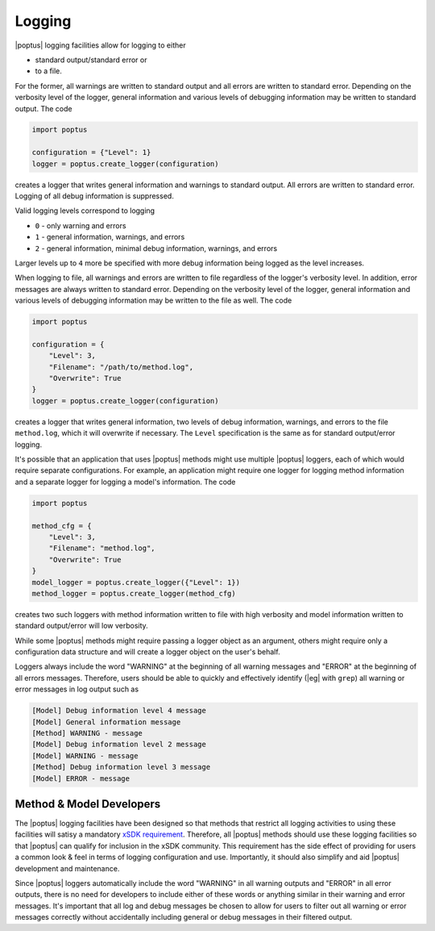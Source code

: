 Logging
=======

|poptus| logging facilities allow for logging to either

* standard output/standard error or
* to a file.

For the former, all warnings are written to standard output and all errors are
written to standard error.  Depending on the verbosity level of the logger,
general information and various levels of debugging information may be written
to standard output.  The code

.. code:: python

    import poptus

    configuration = {"Level": 1}
    logger = poptus.create_logger(configuration)

creates a logger that writes general information and warnings to standard
output.  All errors are written to standard error.  Logging of all debug
information is suppressed.

Valid logging levels correspond to logging

* ``0`` - only warning and errors
* ``1`` - general information, warnings, and errors
* ``2`` - general information, minimal debug information, warnings, and errors

Larger levels up to ``4`` more be specified with more debug information being
logged as the level increases.

When logging to file, all warnings and errors are written to file regardless of
the logger's verbosity level.  In addition, error messages are always written to
standard error.  Depending on the verbosity level of the logger, general
information and various levels of debugging information may be written to the
file as well.  The code

.. code:: python

    import poptus

    configuration = {
        "Level": 3,
        "Filename": "/path/to/method.log",
        "Overwrite": True
    }
    logger = poptus.create_logger(configuration)

creates a logger that writes general information, two levels of debug
information, warnings, and errors to the file ``method.log``, which it will
overwrite if necessary.  The ``Level`` specification is the same as for standard
output/error logging.

It's possible that an application that uses |poptus| methods might use multiple
|poptus| loggers, each of which would require separate configurations.  For
example, an application might require one logger for logging method information
and a separate logger for logging a model's information.  The code

.. code:: python

    import poptus

    method_cfg = {
        "Level": 3,
        "Filename": "method.log",
        "Overwrite": True
    }
    model_logger = poptus.create_logger({"Level": 1})
    method_logger = poptus.create_logger(method_cfg)

creates two such loggers with method information written to file with high
verbosity and model information written to standard output/error will low
verbosity.

While some |poptus| methods might require passing a logger object as an
argument, others might require only a configuration data structure and will
create a logger object on the user's behalf.

Loggers always include the word "WARNING" at the beginning of all warning
messages and "ERROR" at the beginning of all errors messages.  Therefore, users
should be able to quickly and effectively identify (|eg| with ``grep``) all
warning or error messages in log output such as

.. code:: console

    [Model] Debug information level 4 message
    [Model] General information message
    [Method] WARNING - message
    [Model] Debug information level 2 message
    [Model] WARNING - message
    [Method] Debug information level 3 message
    [Model] ERROR - message


Method & Model Developers
-------------------------
.. _`xSDK requirement`: https://xsdk.info/policies

The |poptus| logging facilities have been designed so that methods that restrict
all logging activities to using these facilities will satisy a mandatory `xSDK
requirement`_.  Therefore, all |poptus| methods should use these logging
facilities so that |poptus| can qualify for inclusion in the xSDK community.
This requirement has the side effect of providing for users a common look & feel
in terms of logging configuration and use.  Importantly, it should also simplify
and aid |poptus| development and maintenance.

Since |poptus| loggers automatically include the word "WARNING" in all warning
outputs and "ERROR" in all error outputs, there is no need for developers to
include either of these words or anything similar in their warning and error
messages.  It's important that all log and debug messages be chosen to allow for
users to filter out all warning or error messages correctly without
accidentally including general or debug messages in their filtered output.

.. todo::

    Include link to examples in Jupyter book once that exists.
